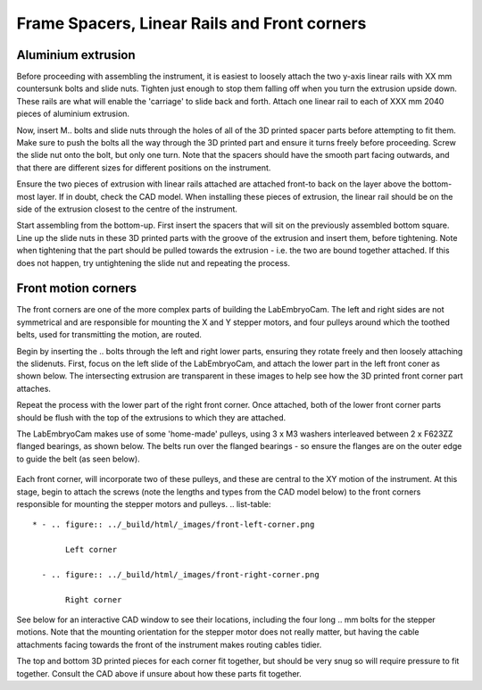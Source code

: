 Frame Spacers, Linear Rails and Front corners
========


.. list-table::
   :widths: 4 2 3 5
   :header-rows: 1

   * - Part
     - Number
     - Details
     - Location
   * - **3D printed parts**
     -
     -
     -
   * - front_corner_left_top.stl
     - 1
     - Front top corner part
     - Front corner
   * - front_corner_right_top.stl
     - 1
     - Front top corner part
     - Front corner
   * - front_corner_left_bottom.stl
     - 1
     - Front corner bottom part
     - Front corner
   * - front_corner_right_bottom.stl
     - 1
     - Front corner bottom part
     - Front corner    
   * - front_left_bottom_small.stl
     - 1
     - Front corner bottom small
     - Front corner   
   * - spacers_back_mid(2).stl
     - 2
     - Front corner bottom part
     - Front corner    
   * - spacers_bottom_back_left.stl
     - 1
     - Front corner bottom part
     - Front corner    
   * - spacers_bottom_back_right.stl
     - 1
     - Front corner bottom part
     - Front corner    
   * - spacers_bottom_side_back_left.stl
     - 1
     - Front corner bottom part
     - Front corner    
   * - spacers_bottom_side_back_right.stl
     - 1
     - Front corner bottom part
     - Front corner    
   * - spacers_bottom_side_front_right.stl
     - 1
     - Front corner bottom part
     - Front corner    
   * - spacers_bottom_side.stl
     - 1
     - Front corner bottom part
     - Front corner    
   * - spacers_front_bottom_left.stl
     - 1
     - Front corner bottom part
     - Front corner    
   * - spacers_front_bottom_right.stl
     - 1
     - Front corner bottom part
     - Front corner  
   * - spacers_mid_and_top_bracket_anti(4).stl
     - 4
     - Front corner bottom part
     - Front corner    
   * - spacers_mid_and_top_bracket(4).stl
     - 4
     - Front corner bottom part
     - Front corner    
   * - spacers_top_back_left.stl
     - 1
     - Front corner bottom part
     - Front corner    
   * - spacers_top_back_right.stl
     - 1
     - Front corner bottom part
     - Front corner    
   * - **Parts**
     -
     -
     -
   * - linear rails
     - 2
     - y-axis
     -
   * - **Fixings**
     - 
     - 
     -
   * - F623ZZ flanged bearings
     - 12
     - 
     -  flanged
   * - M3 washers
     - 18
     - 
     - 
   * - M3 Sockethead 35 mm
     - 14
     - 
     - 
   * - M3 nuts
     - 6
     - 
     -
   * - 

Aluminium extrusion
---------------
Before proceeding with assembling the instrument, it is easiest to loosely attach the two y-axis linear rails with XX mm countersunk bolts and slide nuts. 
Tighten just enough to stop them falling off when you turn the extrusion upside down. These rails are what will enable the 'carriage' to slide back and forth.
Attach one linear rail to each of XXX mm 2040 pieces of aluminium extrusion. 

Now, insert M.. bolts and slide nuts through the holes of all of the 3D printed spacer parts before attempting to fit them. Make sure to push the bolts all the way through the 3D printed part
and ensure it turns freely before proceeding. Screw the slide nut onto the bolt, but only one turn. Note that the spacers should have the smooth part facing outwards, and that there
are different sizes for different positions on the instrument.

Ensure the two pieces of extrusion with linear rails attached are attached front-to back on the layer above the bottom-most layer. If in doubt, check the CAD model.
When installing these pieces of extrusion, the linear rail should be on the side of the extrusion closest to the centre of the instrument. 

Start assembling from the bottom-up. First insert the spacers that will sit on the previously assembled bottom square. Line up the slide nuts in these 3D printed parts 
with the groove of the extrusion and insert them, before tightening. Note when tightening that the part should be pulled towards the extrusion - i.e. the two are bound
together attached. If this does not happen, try untightening the slide nut and repeating the process. 

.. raw:: html

    <iframe src="https://plymouth222.autodesk360.com/shares/public/SH35dfcQT936092f0e437cf5bbca7ac59d0d?mode=embed" width="640" height="480" allowfullscreen="true" webkitallowfullscreen="true" mozallowfullscreen="true"  frameborder="0"></iframe>




Front motion corners
---------------
The front corners are one of the more complex parts of building the LabEmbryoCam. The left and right sides are not symmetrical and are responsible
for mounting the X and Y stepper motors, and four pulleys around which the toothed belts, used for transmitting the motion, are routed.

Begin by inserting the .. bolts through the left and right lower parts, ensuring they rotate freely and then loosely attaching the slidenuts.
First, focus on the left slide of the LabEmbryoCam, and attach the lower part in the left front coner as shown below. The intersecting 
extrusion are transparent in these images to help see how the 3D printed front corner part attaches.

.. list-table:: 
    * - .. figure:: ../_build/html/_images/front_corner_right.png

           Right corner

      - .. figure:: ../_build/html/_images/front_corner_left.png

           Left corner


Repeat the process with the lower part of the right front corner. Once attached, both of the lower front corner parts should be flush with the top 
of the extrusions to which they are attached.

The LabEmbryoCam makes use of some 'home-made' pulleys, using 3 x M3 washers interleaved between 2 x F623ZZ
flanged bearings, as shown below. The belts run over the flanged bearings - so ensure the flanges are on the outer 
edge to guide the belt (as seen below).

.. figure:: ../_build/html/_images/pulley.png
  :width: 250

Each front corner, will incorporate two of these pulleys, and these are central to the XY motion of the instrument. At this stage, begin 
to attach the screws (note the lengths and types from the CAD model below) to the front corners responsible for mounting the stepper 
motors and pulleys. 
.. list-table:: 

    * - .. figure:: ../_build/html/_images/front-left-corner.png

           Left corner

      - .. figure:: ../_build/html/_images/front-right-corner.png

           Right corner


See below for an interactive CAD window to see their locations, including the four long .. mm bolts for
the stepper motions. Note that the mounting orientation for the stepper motor does not really matter, but having 
the cable attachments facing towards the front of the instrument makes routing cables tidier.

.. raw:: html

  <iframe src="https://plymouth222.autodesk360.com/shares/public/SH35dfcQT936092f0e43dc4b1c1085026d80?mode=embed" width="640" height="480" allowfullscreen="true" webkitallowfullscreen="true" mozallowfullscreen="true"  frameborder="0"></iframe>

The top and bottom 3D printed pieces for each corner fit together, but should be very snug so will require pressure to fit together. Consult the CAD 
above if unsure about how these parts fit together.


